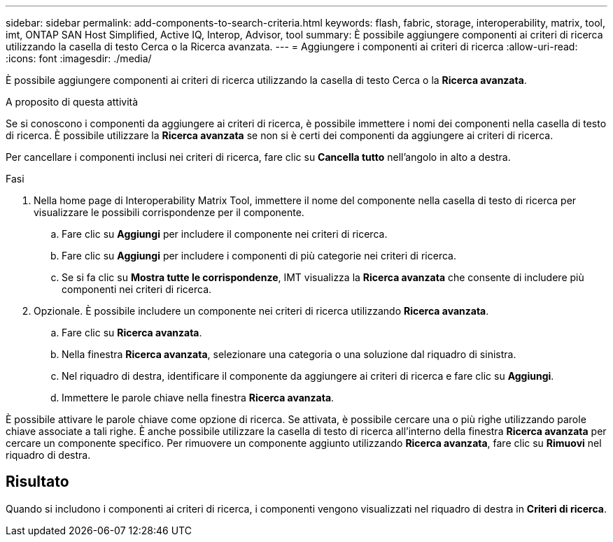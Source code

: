 ---
sidebar: sidebar 
permalink: add-components-to-search-criteria.html 
keywords: flash, fabric, storage, interoperability, matrix, tool, imt, ONTAP SAN Host Simplified, Active IQ, Interop, Advisor, tool 
summary: È possibile aggiungere componenti ai criteri di ricerca utilizzando la casella di testo Cerca o la Ricerca avanzata. 
---
= Aggiungere i componenti ai criteri di ricerca
:allow-uri-read: 
:icons: font
:imagesdir: ./media/


[role="lead"]
È possibile aggiungere componenti ai criteri di ricerca utilizzando la casella di testo Cerca o la *Ricerca avanzata*.

.A proposito di questa attività
Se si conoscono i componenti da aggiungere ai criteri di ricerca, è possibile immettere i nomi dei componenti nella casella di testo di ricerca. È possibile utilizzare la *Ricerca avanzata* se non si è certi dei componenti da aggiungere ai criteri di ricerca.

Per cancellare i componenti inclusi nei criteri di ricerca, fare clic su *Cancella tutto* nell'angolo in alto a destra.

.Fasi
. Nella home page di Interoperability Matrix Tool, immettere il nome del componente nella casella di testo di ricerca per visualizzare le possibili corrispondenze per il componente.
+
.. Fare clic su *Aggiungi* per includere il componente nei criteri di ricerca.
.. Fare clic su *Aggiungi* per includere i componenti di più categorie nei criteri di ricerca.
.. Se si fa clic su *Mostra tutte le corrispondenze*, IMT visualizza la *Ricerca avanzata* che consente di includere più componenti nei criteri di ricerca.


. Opzionale. È possibile includere un componente nei criteri di ricerca utilizzando *Ricerca avanzata*.
+
.. Fare clic su *Ricerca avanzata*.
.. Nella finestra *Ricerca avanzata*, selezionare una categoria o una soluzione dal riquadro di sinistra.
.. Nel riquadro di destra, identificare il componente da aggiungere ai criteri di ricerca e fare clic su *Aggiungi*.
.. Immettere le parole chiave nella finestra *Ricerca avanzata*.




È possibile attivare le parole chiave come opzione di ricerca. Se attivata, è possibile cercare una o più righe utilizzando parole chiave associate a tali righe. È anche possibile utilizzare la casella di testo di ricerca all'interno della finestra *Ricerca avanzata* per cercare un componente specifico. Per rimuovere un componente aggiunto utilizzando *Ricerca avanzata*, fare clic su *Rimuovi* nel riquadro di destra.



== Risultato

Quando si includono i componenti ai criteri di ricerca, i componenti vengono visualizzati nel riquadro di destra in *Criteri di ricerca*.
